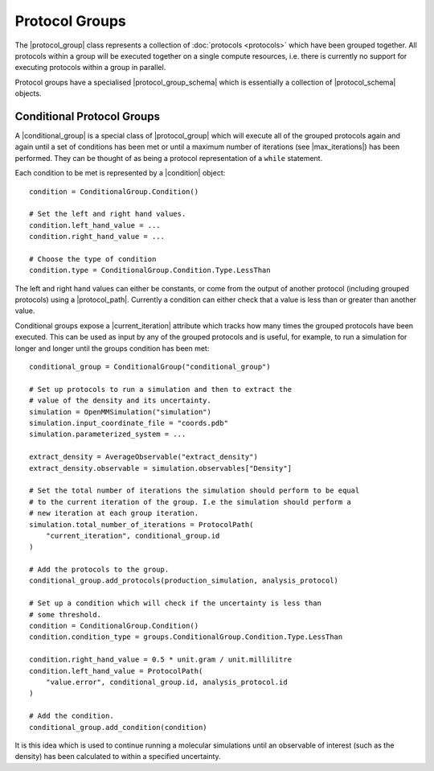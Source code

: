 .. |protocol_group|           replace:: :py:class:`~openff.evaluator.workflow.ProtocolGroup`

.. |condition|                replace:: :py:class:`~openff.evaluator.protocols.groups.ConditionalGroup.Condition`
.. |conditional_group|        replace:: :py:class:`~openff.evaluator.protocols.groups.ConditionalGroup`

.. |protocol_schema|          replace:: :py:class:`~openff.evaluator.workflow.schemas.ProtocolSchema`
.. |protocol_group_schema|    replace:: :py:class:`~openff.evaluator.workflow.schemas.ProtocolGroupSchema`

.. |protocol_path|            replace:: :py:class:`~openff.evaluator.workflow.utils.ProtocolPath`

.. |current_iteration|        replace:: :py:attr:`~openff.evaluator.protocols.groups.ConditionalGroup.current_iteration`
.. |max_iterations|           replace:: :py:attr:`~openff.evaluator.protocols.groups.ConditionalGroup.max_iterations`

Protocol Groups
===============

The |protocol_group| class represents a collection of :doc:`protocols <protocols>` which have been grouped together. All
protocols within a group will be executed together on a single compute resources, i.e. there is currently no support for
executing protocols within a group in parallel.

Protocol groups have a specialised |protocol_group_schema| which is essentially a collection of |protocol_schema|
objects.

Conditional Protocol Groups
---------------------------

A |conditional_group| is a special class of |protocol_group| which will execute all of the grouped protocols again
and again until a set of conditions has been met or until a maximum number of iterations (see |max_iterations|) has been
performed. They can be thought of as being a protocol representation of a ``while`` statement.

Each condition to be met is represented by a |condition| object::

    condition = ConditionalGroup.Condition()

    # Set the left and right hand values.
    condition.left_hand_value = ...
    condition.right_hand_value = ...

    # Choose the type of condition
    condition.type = ConditionalGroup.Condition.Type.LessThan

The left and right hand values can either be constants, or come from the output of another protocol (including grouped
protocols) using a |protocol_path|. Currently a condition can either check that a value is less than or greater than
another value.

Conditional groups expose a |current_iteration| attribute which tracks how many times the grouped protocols have been
executed. This can be used as input by any of the grouped protocols and is useful, for example, to run a simulation for
longer and longer until the groups condition has been met::

    conditional_group = ConditionalGroup("conditional_group")

    # Set up protocols to run a simulation and then to extract the
    # value of the density and its uncertainty.
    simulation = OpenMMSimulation("simulation")
    simulation.input_coordinate_file = "coords.pdb"
    simulation.parameterized_system = ...

    extract_density = AverageObservable("extract_density")
    extract_density.observable = simulation.observables["Density"]

    # Set the total number of iterations the simulation should perform to be equal
    # to the current iteration of the group. I.e the simulation should perform a
    # new iteration at each group iteration.
    simulation.total_number_of_iterations = ProtocolPath(
        "current_iteration", conditional_group.id
    )

    # Add the protocols to the group.
    conditional_group.add_protocols(production_simulation, analysis_protocol)

    # Set up a condition which will check if the uncertainty is less than
    # some threshold.
    condition = ConditionalGroup.Condition()
    condition.condition_type = groups.ConditionalGroup.Condition.Type.LessThan

    condition.right_hand_value = 0.5 * unit.gram / unit.millilitre
    condition.left_hand_value = ProtocolPath(
        "value.error", conditional_group.id, analysis_protocol.id
    )

    # Add the condition.
    conditional_group.add_condition(condition)

It is this idea which is used to continue running a molecular simulations until an observable of interest (such as the
density) has been calculated to within a specified uncertainty.
